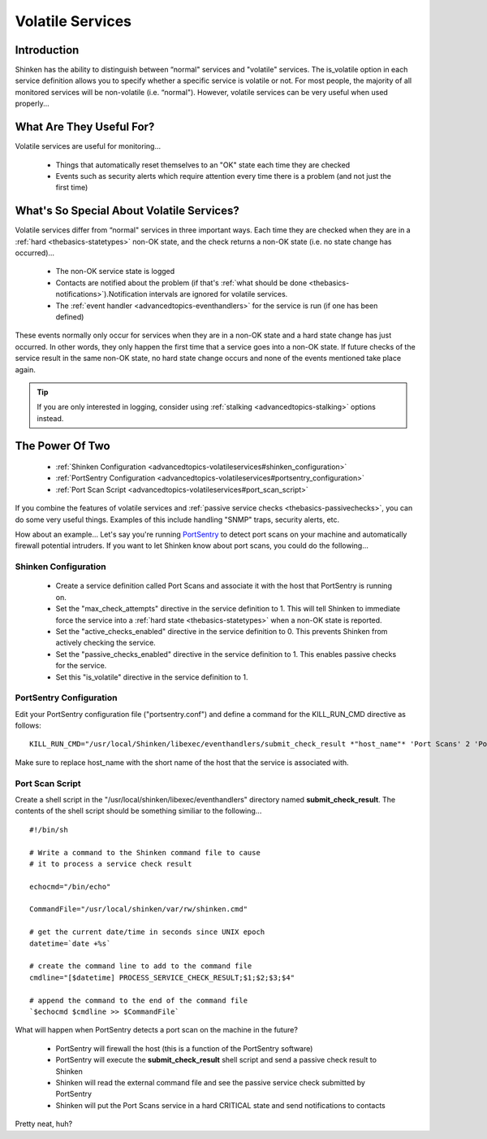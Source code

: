.. _advancedtopics-volatileservices:




===================
 Volatile Services 
===================



Introduction 
=============


Shinken has the ability to distinguish between “normal" services and "volatile" services. The is_volatile option in each service definition allows you to specify whether a specific service is volatile or not. For most people, the majority of all monitored services will be non-volatile (i.e. “normal"). However, volatile services can be very useful when used properly...



What Are They Useful For? 
==========================


Volatile services are useful for monitoring...

  * Things that automatically reset themselves to an "OK" state each time they are checked
  * Events such as security alerts which require attention every time there is a problem (and not just the first time)



What's So Special About Volatile Services? 
===========================================


Volatile services differ from “normal" services in three important ways. Each time they are checked when they are in a :ref:`hard <thebasics-statetypes>` non-OK state, and the check returns a non-OK state (i.e. no state change has occurred)...

  * The non-OK service state is logged
  * Contacts are notified about the problem (if that's :ref:`what should be done <thebasics-notifications>`).Notification intervals are ignored for volatile services.
  * The :ref:`event handler <advancedtopics-eventhandlers>` for the service is run (if one has been defined)

These events normally only occur for services when they are in a non-OK state and a hard state change has just occurred. In other words, they only happen the first time that a service goes into a non-OK state. If future checks of the service result in the same non-OK state, no hard state change occurs and none of the events mentioned take place again.

.. tip::  If you are only interested in logging, consider using :ref:`stalking <advancedtopics-stalking>` options instead.



The Power Of Two 
=================


  * :ref:`Shinken Configuration <advancedtopics-volatileservices#shinken_configuration>`
  * :ref:`PortSentry Configuration <advancedtopics-volatileservices#portsentry_configuration>`
  * :ref:`Port Scan Script <advancedtopics-volatileservices#port_scan_script>`

If you combine the features of volatile services and :ref:`passive service checks <thebasics-passivechecks>`, you can do some very useful things. Examples of this include handling "SNMP" traps, security alerts, etc.

How about an example... Let's say you're running `PortSentry`_ to detect port scans on your machine and automatically firewall potential intruders. If you want to let Shinken know about port scans, you could do the following...



.. _advancedtopics-volatileservices#shinken_configuration:

Shinken Configuration 
----------------------


  * Create a service definition called Port Scans and associate it with the host that PortSentry is running on.
  * Set the "max_check_attempts" directive in the service definition to 1. This will tell Shinken to immediate force the service into a :ref:`hard state <thebasics-statetypes>` when a non-OK state is reported.
  * Set the "active_checks_enabled" directive in the service definition to 0. This prevents Shinken from actively checking the service.
  * Set the "passive_checks_enabled" directive in the service definition to 1. This enables passive checks for the service.
  * Set this "is_volatile" directive in the service definition to 1.



.. _advancedtopics-volatileservices#portsentry_configuration:

PortSentry Configuration 
-------------------------


Edit your PortSentry configuration file ("portsentry.conf") and define a command for the KILL_RUN_CMD directive as follows:

  
::

  KILL_RUN_CMD="/usr/local/Shinken/libexec/eventhandlers/submit_check_result *"host_name"* 'Port Scans' 2 'Port scan from host $TARGET$ on port $PORT$.  Host has been firewalled.'"
  
Make sure to replace host_name with the short name of the host that the service is associated with.



.. _advancedtopics-volatileservices#port_scan_script:

Port Scan Script 
-----------------


Create a shell script in the "/usr/local/shinken/libexec/eventhandlers" directory named **submit_check_result**. The contents of the shell script should be something similiar to the following...

  
::

  
  #!/bin/sh
  
  # Write a command to the Shinken command file to cause
  # it to process a service check result
  
  echocmd="/bin/echo"
  
  CommandFile="/usr/local/shinken/var/rw/shinken.cmd"
  
  # get the current date/time in seconds since UNIX epoch
  datetime=`date +%s`
  
  # create the command line to add to the command file
  cmdline="[$datetime] PROCESS_SERVICE_CHECK_RESULT;$1;$2;$3;$4"
  
  # append the command to the end of the command file
  `$echocmd $cmdline >> $CommandFile`


What will happen when PortSentry detects a port scan on the machine in the future?

  * PortSentry will firewall the host (this is a function of the PortSentry software)
  * PortSentry will execute the **submit_check_result** shell script and send a passive check result to Shinken
  * Shinken will read the external command file and see the passive service check submitted by PortSentry
  * Shinken will put the Port Scans service in a hard CRITICAL state and send notifications to contacts

Pretty neat, huh?


.. _PortSentry: http://sourceforge.net/projects/sentrytools/
